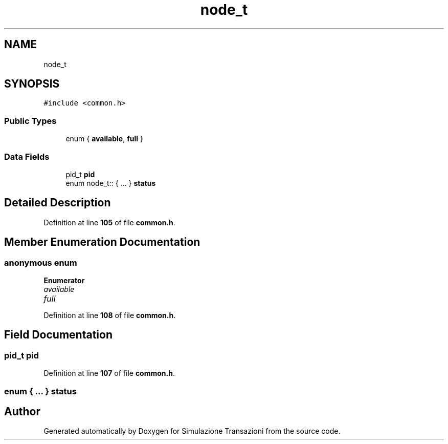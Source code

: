.TH "node_t" 3 "Thu Jan 13 2022" "Simulazione Transazioni" \" -*- nroff -*-
.ad l
.nh
.SH NAME
node_t
.SH SYNOPSIS
.br
.PP
.PP
\fC#include <common\&.h>\fP
.SS "Public Types"

.in +1c
.ti -1c
.RI "enum { \fBavailable\fP, \fBfull\fP }"
.br
.in -1c
.SS "Data Fields"

.in +1c
.ti -1c
.RI "pid_t \fBpid\fP"
.br
.ti -1c
.RI "enum node_t:: { \&.\&.\&. }  \fBstatus\fP"
.br
.in -1c
.SH "Detailed Description"
.PP 
Definition at line \fB105\fP of file \fBcommon\&.h\fP\&.
.SH "Member Enumeration Documentation"
.PP 
.SS "anonymous enum"

.PP
\fBEnumerator\fP
.in +1c
.TP
\fB\fIavailable \fP\fP
.TP
\fB\fIfull \fP\fP
.PP
Definition at line \fB108\fP of file \fBcommon\&.h\fP\&.
.SH "Field Documentation"
.PP 
.SS "pid_t pid"

.PP
Definition at line \fB107\fP of file \fBcommon\&.h\fP\&.
.SS "enum  { \&.\&.\&. }  status"


.SH "Author"
.PP 
Generated automatically by Doxygen for Simulazione Transazioni from the source code\&.
